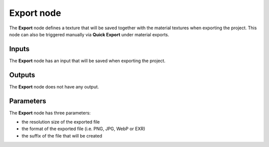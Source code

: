 Export node
~~~~~~~~~~~

The **Export** node defines a texture that will be saved together with the
material textures when exporting the project. This node can also be triggered
manually via **Quick Export** under material exports.

.. image:: images/node_miscellaneous_export.png
	:align: center

Inputs
++++++

The **Export** node has an input that will be saved when exporting the project.

Outputs
+++++++

The **Export** node does not have any output.

Parameters
++++++++++

The **Export** node has three parameters:

* the resolution size of the exported file

* the format of the exported file (i.e. PNG, JPG, WebP or EXR)

* the suffix of the file that will be created
